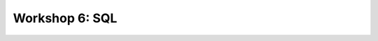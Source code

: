 .. _linux_bash:

============================================
Workshop 6: SQL 
============================================
